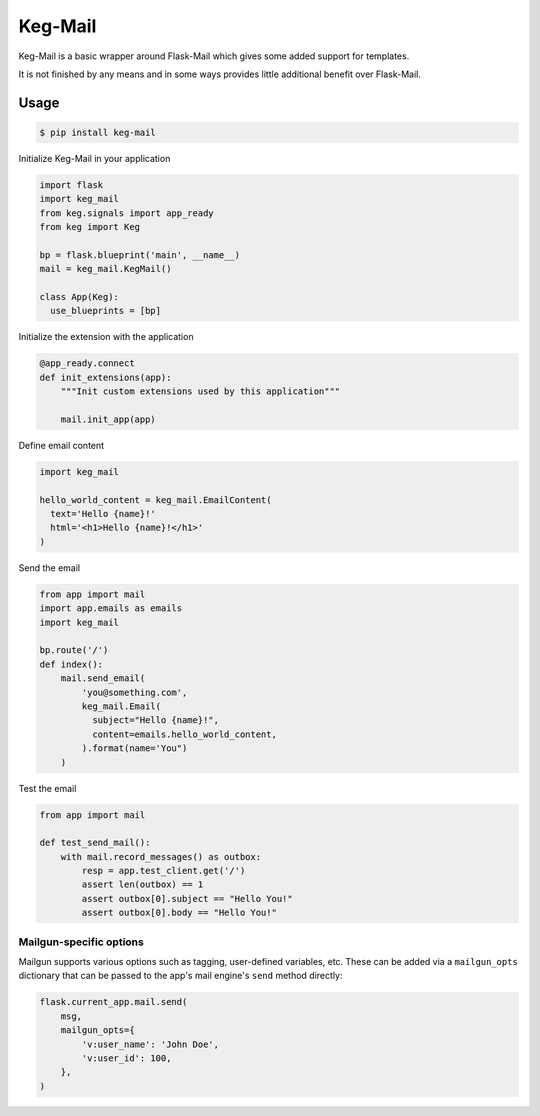 Keg-Mail
#########

Keg-Mail is a basic wrapper around Flask-Mail which gives some added support for
templates.

It is not finished by any means and in some ways provides little additional
benefit over Flask-Mail.


Usage
=====

.. code::

  $ pip install keg-mail


Initialize Keg-Mail in your application

.. code::

  import flask
  import keg_mail
  from keg.signals import app_ready
  from keg import Keg

  bp = flask.blueprint('main', __name__)
  mail = keg_mail.KegMail()

  class App(Keg):
    use_blueprints = [bp]


Initialize the extension with the application

.. code::

  @app_ready.connect
  def init_extensions(app):
      """Init custom extensions used by this application"""

      mail.init_app(app)


Define email content

.. code::

  import keg_mail

  hello_world_content = keg_mail.EmailContent(
    text='Hello {name}!'
    html='<h1>Hello {name}!</h1>'
  )


Send the email

.. code::

  from app import mail
  import app.emails as emails
  import keg_mail

  bp.route('/')
  def index():
      mail.send_email(
          'you@something.com',
          keg_mail.Email(
            subject="Hello {name}!",
            content=emails.hello_world_content,
          ).format(name='You")
      )


Test the email

.. code::

  from app import mail

  def test_send_mail():
      with mail.record_messages() as outbox:
          resp = app.test_client.get('/')
          assert len(outbox) == 1
          assert outbox[0].subject == "Hello You!"
          assert outbox[0].body == "Hello You!"


Mailgun-specific options
------------------------

Mailgun supports various options such as tagging, user-defined variables, etc.
These can be added via a ``mailgun_opts`` dictionary that can be passed to the
app's mail engine's ``send`` method directly:

.. code::

    flask.current_app.mail.send(
        msg,
        mailgun_opts={
            'v:user_name': 'John Doe',
            'v:user_id': 100,
        },
    )

